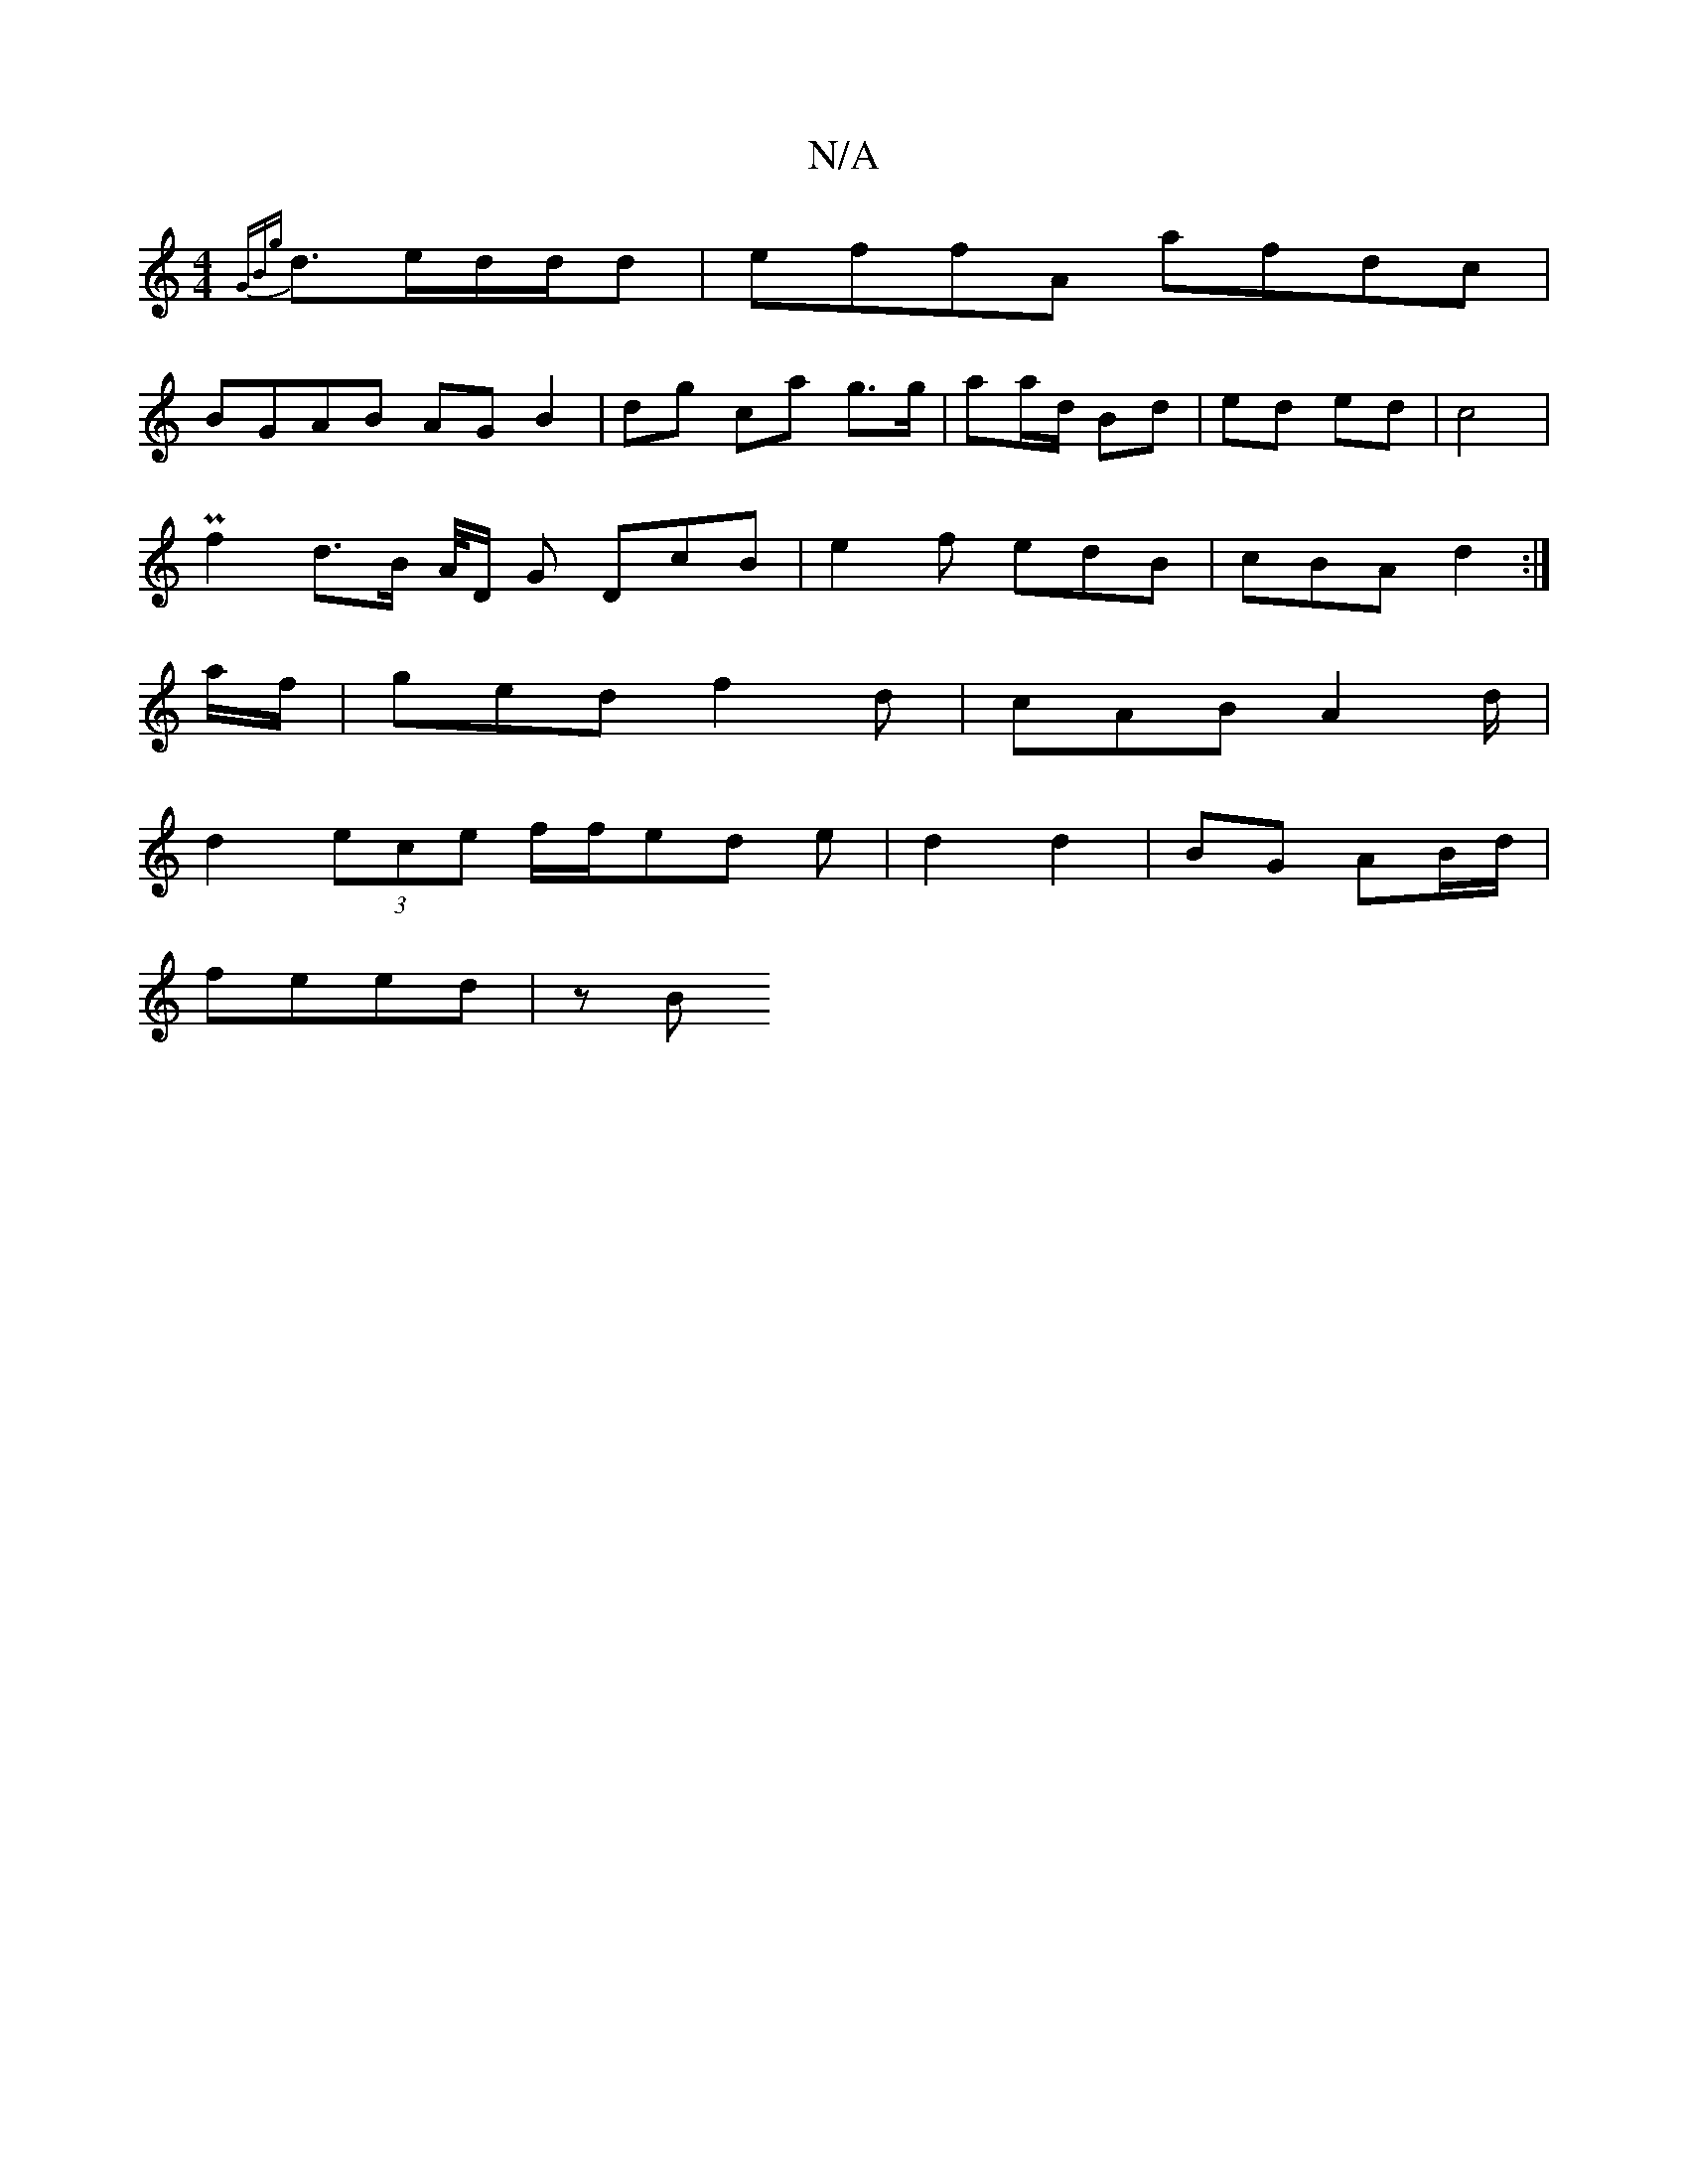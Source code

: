 X:1
T:N/A
M:4/4
R:N/A
K:Cmajor
 {GBg} d>ed/2d/2d | effA afdc |
BGAB AG B2|dg- ca g>g |aa/d/ Bd | ed ed | c4 |
Pf2 d3/2B/2 A/4D/2 G DcB|e2 f edB | cBA d2 :|
a/f/ | ged f2 d |cAB A2d/|
d2 (3ece f/f/ed e | d2 d2 | BG AB/d/ |
feed | zB